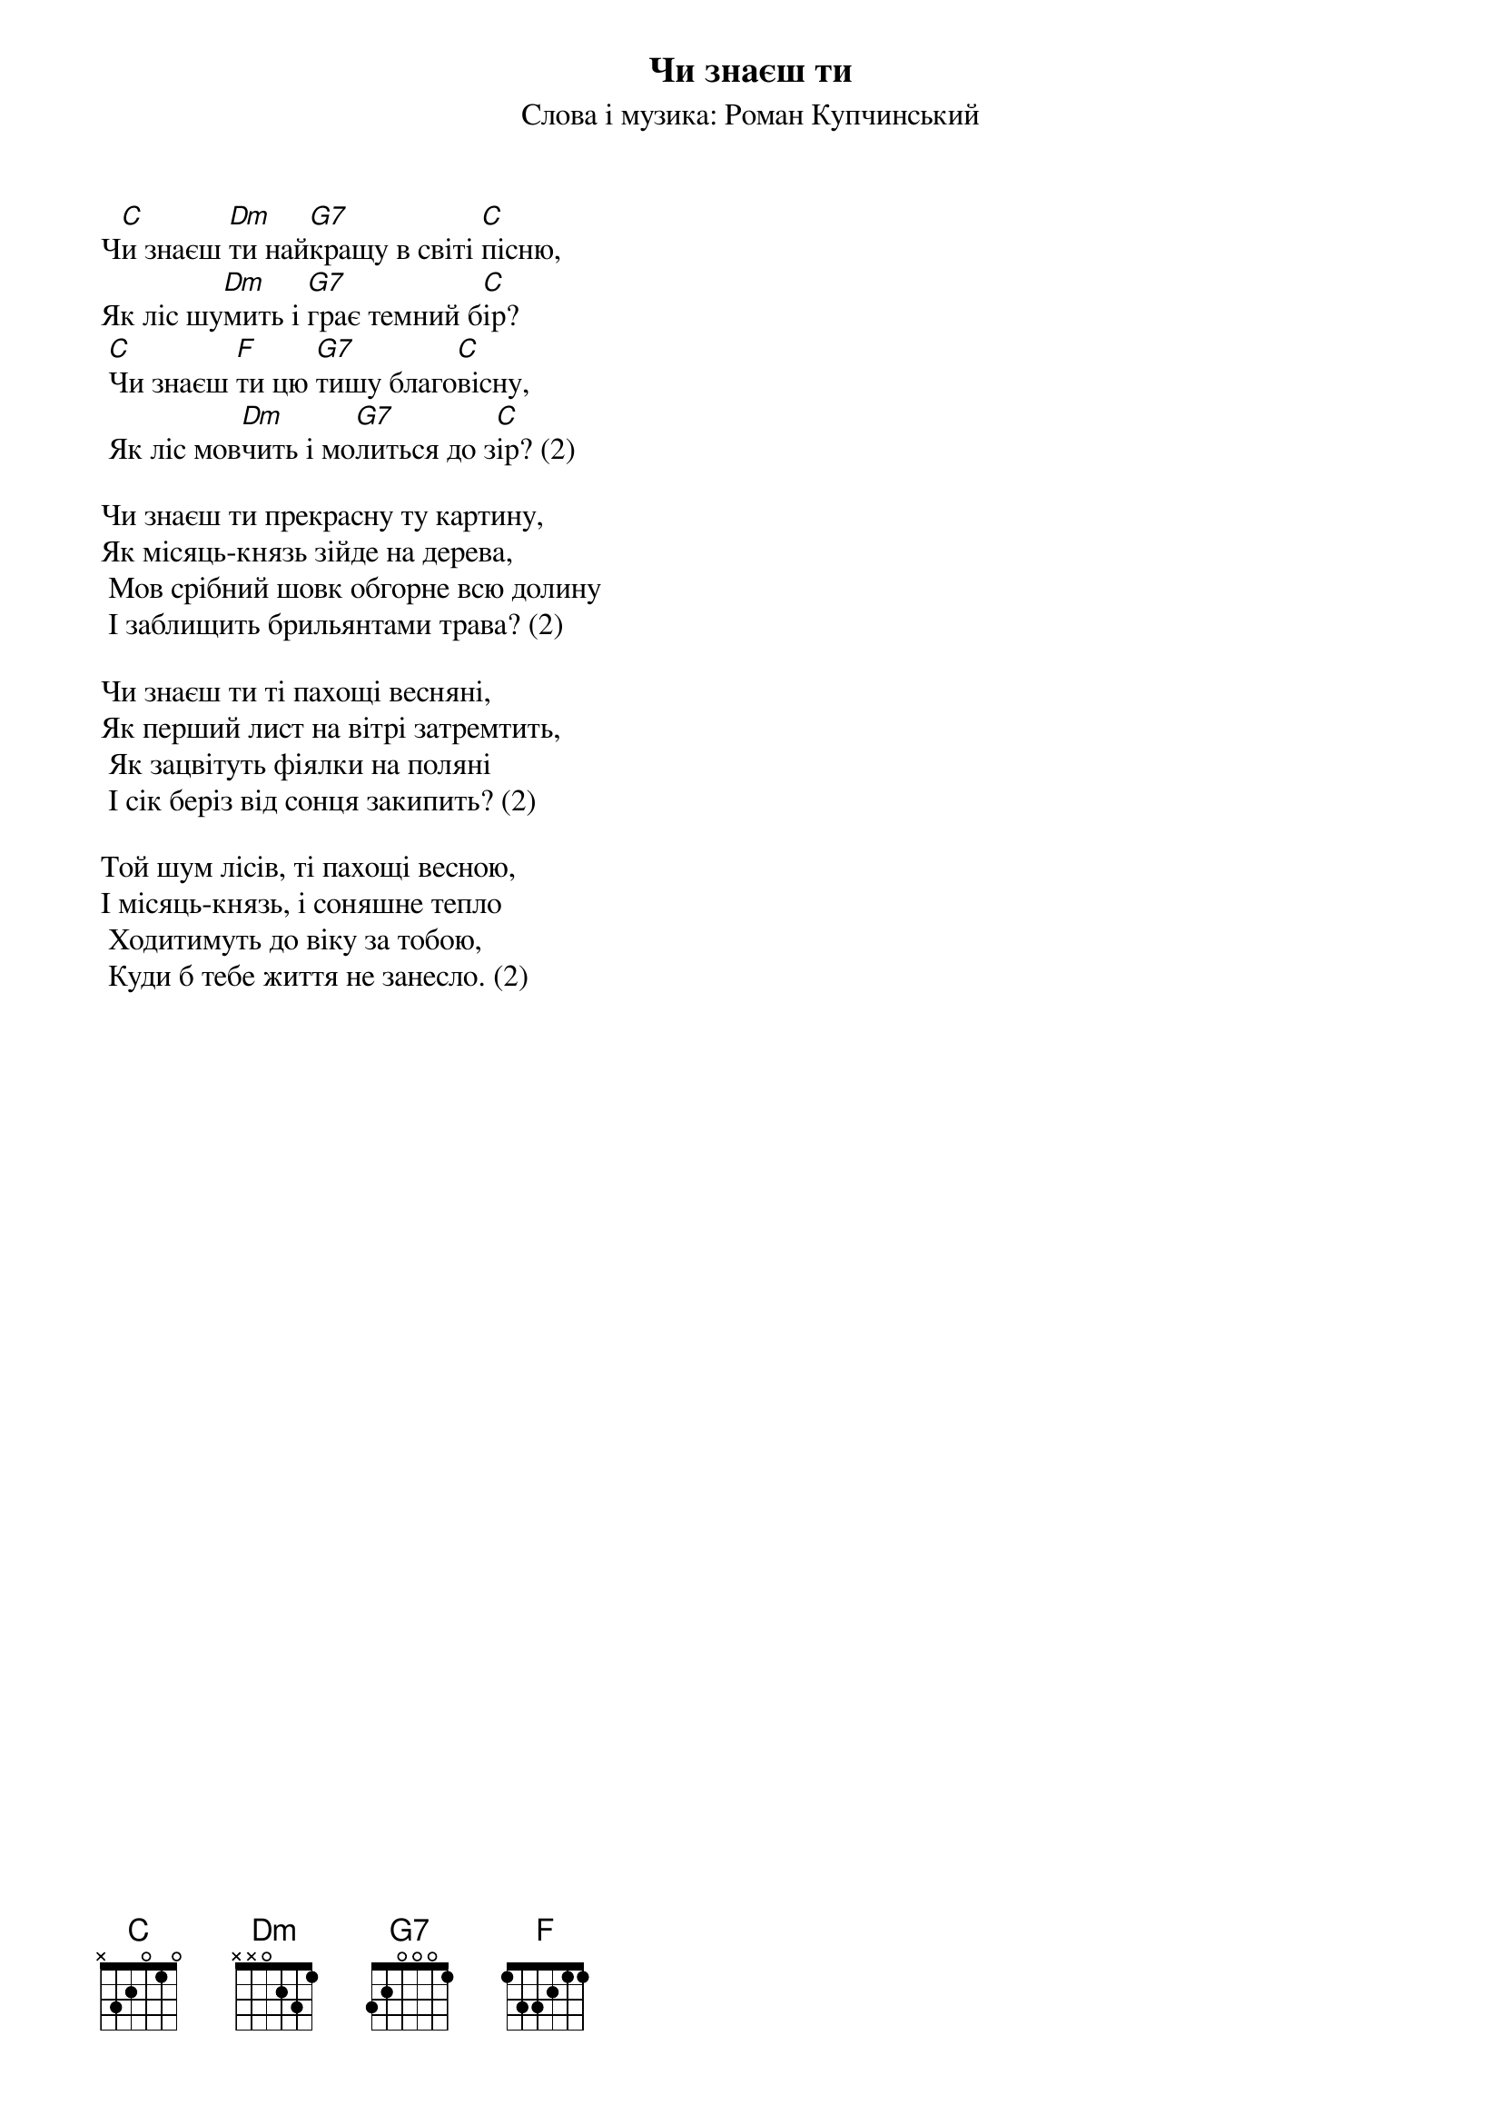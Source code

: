 ## Saved from WIKISPIV.com
{title: Чи знаєш ти}
{meta: alt_title Курінна пісня Тих Що Греблі Рвуть}
{subtitle: Слова і музика: Роман Купчинський}


Ч[C]и знаєш [Dm]ти най[G7]кращу в світі [C]пісню, 
Як ліс шу[Dm]мить і [G7]грає темний б[C]ір?
	[C]Чи знаєш [F]ти цю [G7]тишу благо[C]вісну, 
	Як ліс мов[Dm]чить і мо[G7]литься до з[C]ір? (2)
 
Чи знаєш ти прекрасну ту картину,
Як місяць-князь зійде на дерева,
	Мов срібний шовк обгорне всю долину
	І заблищить брильянтами трава? (2)
 
Чи знаєш ти ті пахощі весняні,
Як перший лист на вітрі затремтить,
	Як зацвітуть фіялки на поляні 
	І сік беріз від сонця закипить? (2)
 
Той шум лісів, ті пахощі весною,
І місяць-князь, і соняшне тепло
	Ходитимуть до віку за тобою, 
	Куди б тебе життя не занесло. (2)